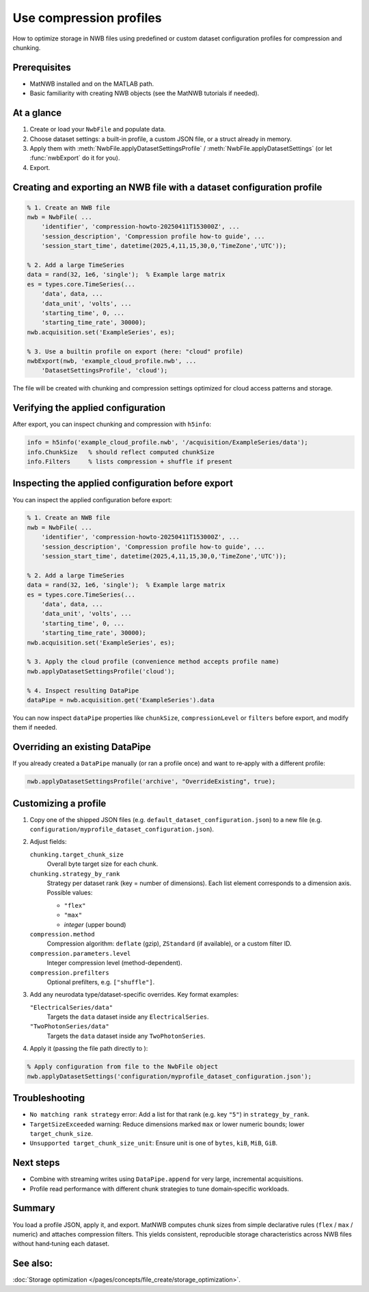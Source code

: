 .. _howto-compression-profiles:

Use compression profiles
========================

How to optimize storage in NWB files using predefined or custom dataset configuration profiles for compression and chunking.

Prerequisites
-------------
* MatNWB installed and on the MATLAB path.
* Basic familiarity with creating NWB objects (see the MatNWB tutorials if needed).

.. contents:: On this page
    :local:
    :depth: 2

At a glance
-----------
1. Create or load your ``NwbFile`` and populate data.
2. Choose dataset settings: a built-in profile, a custom JSON file, or a struct already in memory.
3. Apply them with :meth:`NwbFile.applyDatasetSettingsProfile` / :meth:`NwbFile.applyDatasetSettings` (or let :func:`nwbExport` do it for you).
4. Export.


Creating and exporting an NWB file with a dataset configuration profile
-----------------------------------------------------------------------
.. code-block:: matlab

    % 1. Create an NWB file
    nwb = NwbFile( ...
        'identifier', 'compression-howto-20250411T153000Z', ...
        'session_description', 'Compression profile how-to guide', ...
        'session_start_time', datetime(2025,4,11,15,30,0,'TimeZone','UTC'));
    
    % 2. Add a large TimeSeries
    data = rand(32, 1e6, 'single');  % Example large matrix
    es = types.core.TimeSeries(...
        'data', data, ...
        'data_unit', 'volts', ...
        'starting_time', 0, ...
        'starting_time_rate', 30000);
    nwb.acquisition.set('ExampleSeries', es);

    % 3. Use a builtin profile on export (here: "cloud" profile)
    nwbExport(nwb, 'example_cloud_profile.nwb', ...
        'DatasetSettingsProfile', 'cloud');

The file will be created with chunking and compression settings optimized for cloud access patterns and storage.

Verifying the applied configuration
----------------------------------
After export, you can inspect chunking and compression with ``h5info``:

.. code-block:: matlab

    info = h5info('example_cloud_profile.nwb', '/acquisition/ExampleSeries/data');
    info.ChunkSize   % should reflect computed chunkSize
    info.Filters     % lists compression + shuffle if present

Inspecting the applied configuration before export
--------------------------------------------------
You can inspect the applied configuration before export:

.. code-block:: matlab

    % 1. Create an NWB file
    nwb = NwbFile( ...
        'identifier', 'compression-howto-20250411T153000Z', ...
        'session_description', 'Compression profile how-to guide', ...
        'session_start_time', datetime(2025,4,11,15,30,0,'TimeZone','UTC'));
    
    % 2. Add a large TimeSeries
    data = rand(32, 1e6, 'single');  % Example large matrix
    es = types.core.TimeSeries(...
        'data', data, ...
        'data_unit', 'volts', ...
        'starting_time', 0, ...
        'starting_time_rate', 30000);
    nwb.acquisition.set('ExampleSeries', es);

    % 3. Apply the cloud profile (convenience method accepts profile name)
    nwb.applyDatasetSettingsProfile('cloud');

    % 4. Inspect resulting DataPipe
    dataPipe = nwb.acquisition.get('ExampleSeries').data

You can now inspect ``dataPipe`` properties like ``chunkSize``, ``compressionLevel`` or ``filters`` before export, and modify them if needed.

Overriding an existing DataPipe
-------------------------------
If you already created a ``DataPipe`` manually (or ran a profile once) and want to re‑apply with a different profile:

.. code-block:: matlab

    nwb.applyDatasetSettingsProfile('archive', "OverrideExisting", true);

Customizing a profile
---------------------

1. Copy one of the shipped JSON files (e.g. ``default_dataset_configuration.json``) to a new file (e.g. ``configuration/myprofile_dataset_configuration.json``).

2. Adjust fields:

   ``chunking.target_chunk_size``
       Overall byte target size for each chunk.

   ``chunking.strategy_by_rank``
       Strategy per dataset rank (key = number of dimensions).
       Each list element corresponds to a dimension axis.
       Possible values:

       - ``"flex"``
       - ``"max"``
       - *integer* (upper bound)

   ``compression.method``
       Compression algorithm: ``deflate`` (gzip), ``ZStandard`` (if available), or a custom filter ID.

   ``compression.parameters.level``
       Integer compression level (method-dependent).

   ``compression.prefilters``
       Optional prefilters, e.g. ``["shuffle"]``.

3. Add any neurodata type/dataset-specific overrides. Key format examples:

   ``"ElectricalSeries/data"``
       Targets the ``data`` dataset inside any ``ElectricalSeries``.

   ``"TwoPhotonSeries/data"``
       Targets the ``data`` dataset inside any ``TwoPhotonSeries``.


4. Apply it (passing the file path directly to ):

.. code-block:: matlab

    % Apply configuration from file to the NwbFile object
    nwb.applyDatasetSettings('configuration/myprofile_dataset_configuration.json');


Troubleshooting
---------------
* ``No matching rank strategy`` error: Add a list for that rank (e.g. key ``"5"``) in ``strategy_by_rank``.
* ``TargetSizeExceeded`` warning: Reduce dimensions marked ``max`` or lower numeric bounds; lower ``target_chunk_size``.
* ``Unsupported target_chunk_size_unit``: Ensure unit is one of ``bytes``, ``kiB``, ``MiB``, ``GiB``.

Next steps
----------
* Combine with streaming writes using ``DataPipe.append`` for very large, incremental acquisitions.
* Profile read performance with different chunk strategies to tune domain‑specific workloads.

Summary
-------
You load a profile JSON, apply it, and export. MatNWB computes chunk sizes from simple declarative rules (``flex`` / ``max`` / numeric) and attaches compression filters. This yields consistent, reproducible storage characteristics across NWB files without hand‑tuning each dataset.


See also:
---------
:doc:`Storage optimization </pages/concepts/file_create/storage_optimization>`.
